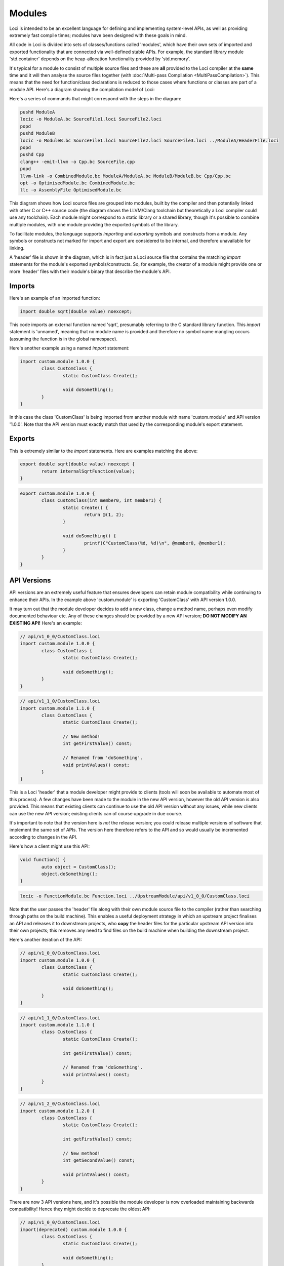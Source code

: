 Modules
=======

Loci is intended to be an excellent language for defining and implementing system-level APIs, as well as providing extremely fast compile times; modules have been designed with these goals in mind.

All code in Loci is divided into sets of classes/functions called 'modules', which have their own sets of imported and exported functionality that are connected via well-defined stable APIs. For example, the standard library module 'std.container' depends on the heap-allocation functionality provided by 'std.memory'.

It's typical for a module to consist of multiple source files and these are **all** provided to the Loci compiler at the **same** time and it will then analyse the source files together (with :doc:`Multi-pass Compilation <MultiPassCompilation>`). This means that the need for function/class declarations is reduced to those cases where functions or classes are part of a module API. Here's a diagram showing the compilation model of Loci:

.. image:: LociCompilationModel.svg
	:align: center
	:alt: Loci Compilation Model

Here's a series of commands that might correspond with the steps in the diagram:

.. code-block:: bash

	pushd ModuleA
	locic -o ModuleA.bc SourceFile1.loci SourceFile2.loci
	popd
	pushd ModuleB
	locic -o ModuleB.bc SourceFile1.loci SourceFile2.loci SourceFile3.loci ../ModuleA/HeaderFile.loci
	popd
	pushd Cpp
	clang++ -emit-llvm -o Cpp.bc SourceFile.cpp
	popd
	llvm-link -o CombinedModule.bc ModuleA/ModuleA.bc ModuleB/ModuleB.bc Cpp/Cpp.bc
	opt -o OptimisedModule.bc CombinedModule.bc
	llc -o AssemblyFile OptimisedModule.bc

This diagram shows how Loci source files are grouped into modules, built by the compiler and then potentially linked with other C or C++ source code (the diagram shows the LLVM/Clang toolchain but theoretically a Loci compiler could use any toolchain). Each module might correspond to a static library or a shared library, though it's possible to combine multiple modules, with one module providing the exported symbols of the library.

To facilitate modules, the language supports *importing* and *exporting* symbols and constructs from a module. Any symbols or constructs not marked for import and export are considered to be internal, and therefore unavailable for linking.

A 'header' file is shown in the diagram, which is in fact just a Loci source file that contains the matching *import* statements for the module's exported symbols/constructs. So, for example, the creator of a module might provide one or more 'header' files with their module's binary that describe the module's API.

Imports
-------

Here's an example of an imported function:

.. code-block:: c++

	import double sqrt(double value) noexcept;

This code imports an external function named 'sqrt', presumably referring to the C standard library function. This *import* statement is 'unnamed', meaning that no module name is provided and therefore no symbol name mangling occurs (assuming the function is in the global namespace).

Here's another example using a named *import* statement:

.. code-block:: c++

	import custom.module 1.0.0 {
		class CustomClass {
			static CustomClass Create();
			
			void doSomething();
		}
	}

In this case the class 'CustomClass' is being imported from another module with name 'custom.module' and API version '1.0.0'. Note that the API version must exactly match that used by the corresponding module's export statement.

Exports
-------

This is extremely similar to the *import* statements. Here are examples matching the above:

.. code-block:: c++

	export double sqrt(double value) noexcept {
		return internalSqrtFunction(value);
	}

.. code-block:: c++

	export custom.module 1.0.0 {
		class CustomClass(int member0, int member1) {
			static Create() {
				return @(1, 2);
			}
			
			void doSomething() {
				printf(C"CustomClass(%d, %d)\n", @member0, @member1);
			}
		}
	}

API Versions
------------

API versions are an extremely useful feature that ensures developers can retain module compatibility while continuing to enhance their APIs. In the example above 'custom.module' is exporting 'CustomClass' with API version 1.0.0.

It may turn out that the module developer decides to add a new class, change a method name, perhaps even modify documented behaviour etc. Any of these changes should be provided by a new API version; **DO NOT MODIFY AN EXISTING API!** Here's an example:

.. code-block:: c++

	// api/v1_0_0/CustomClass.loci
	import custom.module 1.0.0 {
		class CustomClass {
			static CustomClass Create();
			
			void doSomething();
		}
	}

.. code-block:: c++

	// api/v1_1_0/CustomClass.loci
	import custom.module 1.1.0 {
		class CustomClass {
			static CustomClass Create();
			
			// New method!
			int getFirstValue() const;
			
			// Renamed from 'doSomething'.
			void printValues() const;
		}
	}

This is a Loci 'header' that a module developer might provide to clients (tools will soon be available to automate most of this process). A few changes have been made to the module in the new API version, however the old API version is also provided. This means that existing clients can continue to use the old API version without any issues, while new clients can use the new API version; existing clients can of course upgrade in due course.

It's important to note that the version here is *not* the release version; you could release multiple versions of software that implement the same set of APIs. The version here therefore refers to the API and so would usually be incremented according to changes in the API.

Here's how a client might use this API:

.. code-block:: c++

	void function() {
		auto object = CustomClass();
		object.doSomething();
	}

.. code-block:: bash

	locic -o FunctionModule.bc Function.loci ../UpstreamModule/api/v1_0_0/CustomClass.loci

Note that the user passes the 'header' file along with their own module source file to the compiler (rather than searching through paths on the build machine). This enables a useful deployment strategy in which an upstream project finalises an API and releases it to downstream projects, who **copy** the header files for the particular upstream API version into their own projects; this removes any need to find files on the build machine when building the downstream project.

Here's another iteration of the API:

.. code-block:: c++

	// api/v1_0_0/CustomClass.loci
	import custom.module 1.0.0 {
		class CustomClass {
			static CustomClass Create();
			
			void doSomething();
		}
	}

.. code-block:: c++

	// api/v1_1_0/CustomClass.loci
	import custom.module 1.1.0 {
		class CustomClass {
			static CustomClass Create();
			
			int getFirstValue() const;
			
			// Renamed from 'doSomething'.
			void printValues() const;
		}
	}

.. code-block:: c++

	// api/v1_2_0/CustomClass.loci
	import custom.module 1.2.0 {
		class CustomClass {
			static CustomClass Create();
			
			int getFirstValue() const;
			
			// New method!
			int getSecondValue() const;
			
			void printValues() const;
		}
	}

There are now 3 API versions here, and it's possible the module developer is now overloaded maintaining backwards compatibility! Hence they might decide to deprecate the oldest API:

.. code-block:: c++

	// api/v1_0_0/CustomClass.loci
	import(deprecated) custom.module 1.0.0 {
		class CustomClass {
			static CustomClass Create();
			
			void doSomething();
		}
	}

.. code-block:: c++

	// api/v1_1_0/CustomClass.loci
	import custom.module 1.1.0 {
		class CustomClass {
			static CustomClass Create();
			
			int getFirstValue() const;
			
			// Renamed from 'doSomething'.
			void printValues() const;
		}
	}

.. code-block:: c++

	// api/v1_2_0/CustomClass.loci
	import custom.module 1.2.0 {
		class CustomClass {
			static CustomClass Create();
			
			int getFirstValue() const;
			
			// New method!
			int getSecondValue() const;
			
			void printValues() const;
		}
	}

In this case, the compiler will generate warnings when clients re-build their code to encourage them to upgrade to a more recent API.

In C and C++
------------

Modules in Loci (combined with :doc:`Multi-pass Compilation <MultiPassCompilation>`) provide a clean, simple and fast alternative to C and C++ header files.

In C and C++, no source file can access the structs or functions implemented by another file unless it has its own declarations. Here's an example in C++:

.. code-block:: c++

	// Source file 'A.cxx'.
	struct SomeStruct{ int i; };
	
	SomeStruct function(){
		SomeStruct s;
		s.i = 42;
		return s;
	}

.. code-block:: c++

	// Source file 'B.cxx'.
	
	struct SomeStruct{ int i; };
	SomeStruct function();
	
	int main(){
		SomeStruct s = function();
		printf("Number is %d.\n", s.i);
		return 0;
	}

In this case, file 'B.cxx' must provide declarations for the implementations in file 'A.cxx', since the compiler compiles each source file separately and therefore without reference to other source files.

Header Files
~~~~~~~~~~~~

This is of course problematic if the structures and functions defined in one source file need to be used in many source files, particularly if there are many functions, in which case re-writing the declarations for each source file wastes development time. The solution is to use header files:

.. code-block:: c++

	// Header 'Header.hpp'.
	
	struct SomeStruct{ int i; };
	SomeStruct function();

.. code-block:: c++

	// File 'A'.
	#include "Header.hpp"
	
	SomeStruct function(){
		SomeStruct s;
		s.i = 42;
		return s;
	}

.. code-block:: c++

	// File 'B'.
	#include "Header.hpp"
	
	int main(){
		SomeStruct s = function();
		printf("Number is %d.\n", s.i);
		return 0;
	}

Header files take advantage of the preprocessor, via an \#include, to copy the text from a header file directly into a number of source files.

Header Guards
~~~~~~~~~~~~~

Headers may also need to include each other, but unfortunately this can create problems:

.. code-block:: c++

	// Header 'Header1.hpp'.
	struct SomeStruct{ int i; };

.. code-block:: c++

	// Header 'Header2.hpp'.
	#include "Header1.hpp"
	
	SomeStruct function();

.. code-block:: c++

	// File 'A'.
	#include "Header1.hpp"
	#include "Header2.hpp"
	
	SomeStruct function(){
		SomeStruct s;
		s.i = 42;
		return s;
	}

.. code-block:: c++

	// File 'B'.
	#include "Header2.hpp"
	
	int main(){
		SomeStruct s = function();
		printf("Number is %d.\n", s.i);
		return 0;
	}

This will cause an error in 'A.cxx' since the header 'Header1.hpp' is included twice, and therefore the struct definition appears twice in its code, which is not allowed in C or C++. The solution to this problem is header guards:

.. code-block:: c++

	// Header 'Header1.hpp'.
	#ifndef HEADER1_HPP
	#define HEADER1_HPP
	
	struct SomeStruct{ int i; };
	
	#endif

.. code-block:: c++

	// Header 'Header2.hpp'.
	#ifndef HEADER2_HPP
	#define HEADER2_HPP
	
	#include "Header1.hpp"
	
	SomeStruct function();
	
	#endif

.. code-block:: c++

	// File 'A'.
	#include "Header1.hpp"
	#include "Header2.hpp"
	
	SomeStruct function(){
		SomeStruct s;
		s.i = 42;
		return s;
	}

.. code-block:: c++

	// File 'B'.
	#include "Header2.hpp"
	
	int main() {
		SomeStruct s = function();
		printf("Number is %d.\n", s.i);
		return 0;
	}

The use of the preprocessor, the need for header guards, dependencies on the particular program order, the lack of any kind of versioning and the need for separate header files with declarations for essentially all functions/classes mean that it's substantially more tedious, error-prone and slow to develop libraries (and APIs) in C and C++.

Implementation
--------------

See:

* :doc:`Multi-pass Compilation <MultiPassCompilation>`
* :doc:`Name Mangling <NameMangling>`


